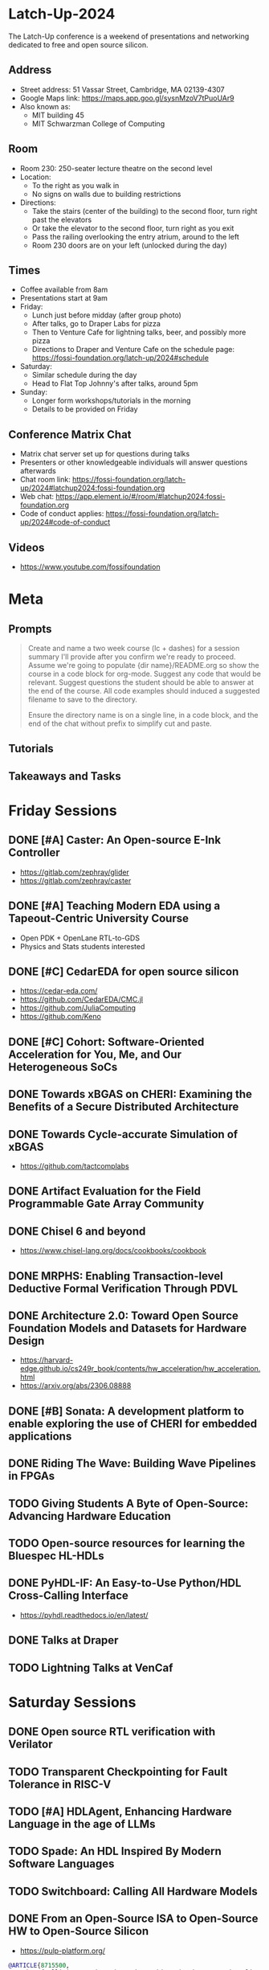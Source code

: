 * Latch-Up-2024

The Latch-Up conference is a weekend of presentations and networking dedicated to free and open source silicon.

** Address
   - Street address: 51 Vassar Street, Cambridge, MA 02139-4307
   - Google Maps link: https://maps.app.goo.gl/sysnMzoV7tPuoUAr9
   - Also known as:
     - MIT building 45
     - MIT Schwarzman College of Computing

** Room
   - Room 230: 250-seater lecture theatre on the second level
   - Location:
     - To the right as you walk in
     - No signs on walls due to building restrictions
   - Directions:
     - Take the stairs (center of the building) to the second floor, turn right past the elevators
     - Or take the elevator to the second floor, turn right as you exit
     - Pass the railing overlooking the entry atrium, around to the left
     - Room 230 doors are on your left (unlocked during the day)

** Times
   - Coffee available from 8am
   - Presentations start at 9am
   - Friday:
     - Lunch just before midday (after group photo)
     - After talks, go to Draper Labs for pizza
     - Then to Venture Cafe for lightning talks, beer, and possibly more pizza
     - Directions to Draper and Venture Cafe on the schedule page: https://fossi-foundation.org/latch-up/2024#schedule
   - Saturday:
     - Similar schedule during the day
     - Head to Flat Top Johnny's after talks, around 5pm
   - Sunday:
     - Longer form workshops/tutorials in the morning
     - Details to be provided on Friday

** Conference Matrix Chat
- Matrix chat server set up for questions during talks
- Presenters or other knowledgeable individuals will answer questions afterwards
- Chat room link: https://fossi-foundation.org/latch-up/2024#latchup2024:fossi-foundation.org
- Web chat: https://app.element.io/#/room/#latchup2024:fossi-foundation.org
- Code of conduct applies: https://fossi-foundation.org/latch-up/2024#code-of-conduct
     
** Videos

- https://www.youtube.com/fossifoundation

* Meta
** Prompts 

#+begin_quote
Create and name a two week course (lc + dashes) for a session summary I'll provide after you confirm we're ready to proceed. Assume we're going to populate {dir name}/README.org so show the course in a code block for org-mode. Suggest any code that would be relevant. Suggest questions the student should be able to answer at the end of the course. All code examples should induced a suggested filename to save to the directory.

Ensure the directory name is on a single line, in a code block, and the end of the chat without prefix to simplify cut and paste.

#+end_quote

** Tutorials 

** Takeaways and Tasks
* Friday Sessions
** DONE [#A] Caster: An Open-source E-Ink Controller

- https://gitlab.com/zephray/glider
- https://gitlab.com/zephray/caster

** DONE [#A] Teaching Modern EDA using a Tapeout-Centric University Course

- Open PDK + OpenLane RTL-to-GDS
- Physics and Stats students interested 

** DONE [#C] CedarEDA for open source silicon

- https://cedar-eda.com/
- https://github.com/CedarEDA/CMC.jl
- https://github.com/JuliaComputing
- https://github.com/Keno

** DONE [#C] Cohort: Software-Oriented Acceleration for You, Me, and Our Heterogeneous SoCs

** DONE Towards xBGAS on CHERI: Examining the Benefits of a Secure Distributed Architecture
** DONE Towards Cycle-accurate Simulation of xBGAS

- https://github.com/tactcomplabs

** DONE Artifact Evaluation for the Field Programmable Gate Array Community
** DONE Chisel 6 and beyond

- https://www.chisel-lang.org/docs/cookbooks/cookbook

** DONE MRPHS: Enabling Transaction-level Deductive Formal Verification Through PDVL
** DONE Architecture 2.0: Toward Open Source Foundation Models and Datasets for Hardware Design

- https://harvard-edge.github.io/cs249r_book/contents/hw_acceleration/hw_acceleration.html
- https://arxiv.org/abs/2306.08888
  
** DONE [#B] Sonata: A development platform to enable exploring the use of CHERI for embedded applications
** DONE Riding The Wave: Building Wave Pipelines in FPGAs
** TODO Giving Students A Byte of Open-Source: Advancing Hardware Education
** TODO Open-source resources for learning the Bluespec HL-HDLs
** DONE PyHDL-IF: An Easy-to-Use Python/HDL Cross-Calling Interface

- https://pyhdl.readthedocs.io/en/latest/

** DONE Talks at Draper
** TODO Lightning Talks at VenCaf

* Saturday Sessions
** DONE Open source RTL verification with Verilator
** TODO Transparent Checkpointing for Fault Tolerance in RISC-V
** TODO [#A] HDLAgent, Enhancing Hardware Language in the age of LLMs
** TODO Spade: An HDL Inspired By Modern Software Languages
** TODO Switchboard: Calling All Hardware Models
** DONE From an Open-Source ISA to Open-Source HW to Open-Source Silicon

- https://pulp-platform.org/


#+begin_src bibtex
@ARTICLE{8715500,
  author={Pullini, Antonio and Rossi, Davide and Loi, Igor and Tagliavini, Giuseppe and Benini, Luca},
  journal={IEEE Journal of Solid-State Circuits}, 
  title={Mr.Wolf: An Energy-Precision Scalable Parallel Ultra Low Power SoC for IoT Edge Processing}, 
  year={2019},
  volume={54},
  number={7},
  pages={1970-1981},
  doi={10.1109/JSSC.2019.2912307}}
#+end_src

** DONE Open Source Hardware: Hacking Silicon for Fun (instead of profit)
** DONE A History of TL-Verilog Google Summer of Code Projects under FOSSi Foundation

- https://github.com/stevehoover/warp-v
- https://arxiv.org/abs/1811.12474

** TODO UMI: Universal Memory Interface

- https://github.com/zeroasiccorp/umi
- http://cva.stanford.edu/publications/2001/onchip_dac01.pdf

** TODO ABC: The Way It Should Have Been Designed
** TODO BYOL (Build Your Own Linter) – UVMLint for IEEE-UVM core code development
** TODO Beyond EDA lies Edalize
** TODO RF Front-end receiver design for 2.4GH/5GHz WiFi application
** TODO CACE Study: Open source analog and mixed-signal design flow
** TODO IHP Open Source PDK: Announcement, Setup, Current State and Experiences, and look ahead
** TODO Tiny Tapeout: custom silicon open to all
* Sunday Sessions
** TODO A Taste of TL-Verilog in the Context of Tiny Tapeout (Steve Hoover)
** TODO TBD (Michel Kinsy)
